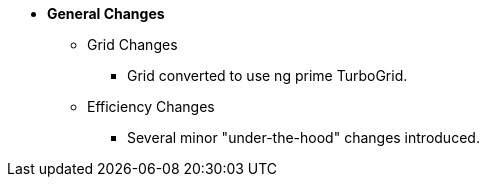 * **General Changes**
** Grid Changes
*** Grid converted to use ng prime TurboGrid.
** Efficiency Changes
*** Several minor "under-the-hood" changes introduced.
